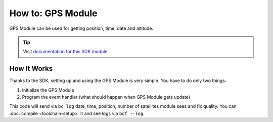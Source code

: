 ##################
How to: GPS Module
##################

GPS Module can be used for getting position, time, date and altitude.

.. tip::

    Visit `documentation for this SDK module <https://sdk.hardwario.com/group__bc__module__gps.html>`_

************
How It Works
************

Thanks to the SDK, setting up and using the GPS Module is very simple. You have to do only two things:

#. Initialize the GPS Module
#. Program the event handler (what should happen when GPS Module gets update)

.. code-block:: c
    :linenos:

    #include <application.h>

    bc_led_t led;
    bc_led_t gps_led_r;
    bc_led_t gps_led_g;

    void gps_module_event_handler(bc_module_gps_event_t event, void *event_param)
    {
        if (event == BC_MODULE_GPS_EVENT_START)
        {
            bc_log_info("APP: Event BC_MODULE_GPS_EVENT_START");

            bc_led_set_mode(&gps_led_g, BC_LED_MODE_ON);
        }

        else if (event == BC_MODULE_GPS_EVENT_STOP)
        {
            bc_log_info("APP: Event BC_MODULE_GPS_EVENT_STOP");

            bc_led_set_mode(&gps_led_g, BC_LED_MODE_OFF);
        }

        else if (event == BC_MODULE_GPS_EVENT_UPDATE)
        {
            bc_led_pulse(&gps_led_r, 50);

            bc_module_gps_time_t time;

            if (bc_module_gps_get_time(&time))
            {
                bc_log_info("APP: Date: %04d-%02d-%02d",
                            time.year, time.month, time.day);

                bc_log_info("APP: Time: %02d:%02d:%02d",
                            time.hours, time.minutes, time.seconds);
            }

            bc_module_gps_position_t position;

            if (bc_module_gps_get_position(&position))
            {
                bc_log_info("APP: Lat: %03.5f", position.latitude);
                bc_log_info("APP: Lon: %03.5f", position.longitude);
            }

            bc_module_gps_altitude_t altitude;

            if (bc_module_gps_get_altitude(&altitude))
            {
                bc_log_info("APP: Altitude: %.1f %c", altitude.altitude, tolower(altitude.units));
            }

            bc_module_gps_quality_t quality;

            if (bc_module_gps_get_quality(&quality))
            {
                bc_log_info("APP: Fix quality: %d", quality.fix_quality);
                bc_log_info("APP: Satellites: %d", quality.satellites_tracked);
            }

            bc_module_gps_invalidate();
        }

        else if (event == BC_MODULE_GPS_EVENT_ERROR)
        {
            bc_log_info("APP: Event BC_MODULE_GPS_EVENT_ERROR");
        }
    }

    void application_init(void)
    {
        bc_log_init(BC_LOG_LEVEL_DUMP, BC_LOG_TIMESTAMP_ABS);

        bc_led_init(&led, BC_GPIO_LED, false, false);
        bc_led_set_mode(&led, BC_LED_MODE_ON);

        if (!bc_module_gps_init())
        {
            bc_log_error("APP: GPS Module initialization failed");
        }

        else
        {
            bc_module_gps_set_event_handler(gps_module_event_handler, NULL);
            bc_module_gps_start();
        }

        bc_led_init_virtual(&gps_led_r, BC_MODULE_GPS_LED_RED, bc_module_gps_get_led_driver(), 0);
        bc_led_init_virtual(&gps_led_g, BC_MODULE_GPS_LED_GREEN, bc_module_gps_get_led_driver(), 0);
    }

This code will send via ``bc_log`` date, time, position, number of satellites module sees and fix quality. You can :doc:`compile <toolchain-setup>` it and see logs via ``bcf --log``.

